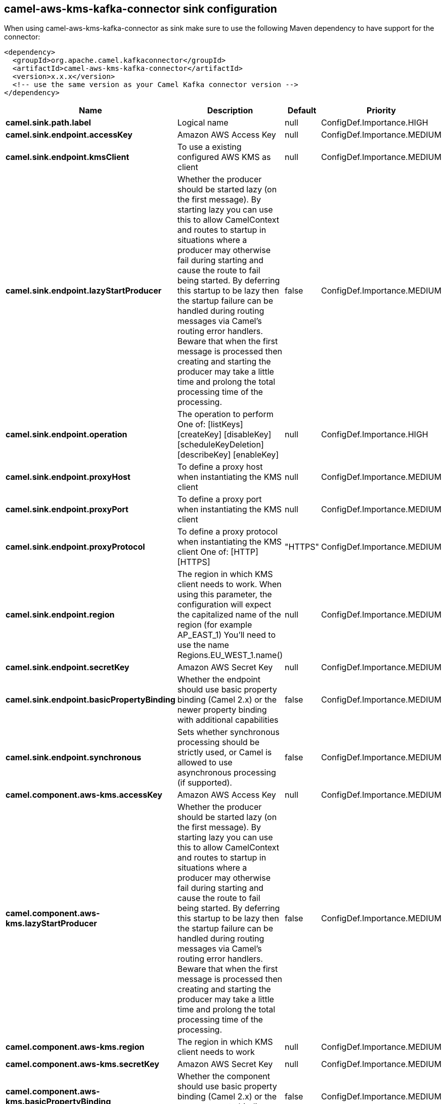// kafka-connector options: START
== camel-aws-kms-kafka-connector sink configuration

When using camel-aws-kms-kafka-connector as sink make sure to use the following Maven dependency to have support for the connector:

[source,xml]
----
<dependency>
  <groupId>org.apache.camel.kafkaconnector</groupId>
  <artifactId>camel-aws-kms-kafka-connector</artifactId>
  <version>x.x.x</version>
  <!-- use the same version as your Camel Kafka connector version -->
</dependency>
----


[width="100%",cols="2,5,^1,2",options="header"]
|===
| Name | Description | Default | Priority
| *camel.sink.path.label* | Logical name | null | ConfigDef.Importance.HIGH
| *camel.sink.endpoint.accessKey* | Amazon AWS Access Key | null | ConfigDef.Importance.MEDIUM
| *camel.sink.endpoint.kmsClient* | To use a existing configured AWS KMS as client | null | ConfigDef.Importance.MEDIUM
| *camel.sink.endpoint.lazyStartProducer* | Whether the producer should be started lazy (on the first message). By starting lazy you can use this to allow CamelContext and routes to startup in situations where a producer may otherwise fail during starting and cause the route to fail being started. By deferring this startup to be lazy then the startup failure can be handled during routing messages via Camel's routing error handlers. Beware that when the first message is processed then creating and starting the producer may take a little time and prolong the total processing time of the processing. | false | ConfigDef.Importance.MEDIUM
| *camel.sink.endpoint.operation* | The operation to perform One of: [listKeys] [createKey] [disableKey] [scheduleKeyDeletion] [describeKey] [enableKey] | null | ConfigDef.Importance.HIGH
| *camel.sink.endpoint.proxyHost* | To define a proxy host when instantiating the KMS client | null | ConfigDef.Importance.MEDIUM
| *camel.sink.endpoint.proxyPort* | To define a proxy port when instantiating the KMS client | null | ConfigDef.Importance.MEDIUM
| *camel.sink.endpoint.proxyProtocol* | To define a proxy protocol when instantiating the KMS client One of: [HTTP] [HTTPS] | "HTTPS" | ConfigDef.Importance.MEDIUM
| *camel.sink.endpoint.region* | The region in which KMS client needs to work. When using this parameter, the configuration will expect the capitalized name of the region (for example AP_EAST_1) You'll need to use the name Regions.EU_WEST_1.name() | null | ConfigDef.Importance.MEDIUM
| *camel.sink.endpoint.secretKey* | Amazon AWS Secret Key | null | ConfigDef.Importance.MEDIUM
| *camel.sink.endpoint.basicPropertyBinding* | Whether the endpoint should use basic property binding (Camel 2.x) or the newer property binding with additional capabilities | false | ConfigDef.Importance.MEDIUM
| *camel.sink.endpoint.synchronous* | Sets whether synchronous processing should be strictly used, or Camel is allowed to use asynchronous processing (if supported). | false | ConfigDef.Importance.MEDIUM
| *camel.component.aws-kms.accessKey* | Amazon AWS Access Key | null | ConfigDef.Importance.MEDIUM
| *camel.component.aws-kms.lazyStartProducer* | Whether the producer should be started lazy (on the first message). By starting lazy you can use this to allow CamelContext and routes to startup in situations where a producer may otherwise fail during starting and cause the route to fail being started. By deferring this startup to be lazy then the startup failure can be handled during routing messages via Camel's routing error handlers. Beware that when the first message is processed then creating and starting the producer may take a little time and prolong the total processing time of the processing. | false | ConfigDef.Importance.MEDIUM
| *camel.component.aws-kms.region* | The region in which KMS client needs to work | null | ConfigDef.Importance.MEDIUM
| *camel.component.aws-kms.secretKey* | Amazon AWS Secret Key | null | ConfigDef.Importance.MEDIUM
| *camel.component.aws-kms.basicPropertyBinding* | Whether the component should use basic property binding (Camel 2.x) or the newer property binding with additional capabilities | false | ConfigDef.Importance.MEDIUM
| *camel.component.aws-kms.configuration* | The AWS KMS default configuration | null | ConfigDef.Importance.MEDIUM
|===


// kafka-connector options: END
